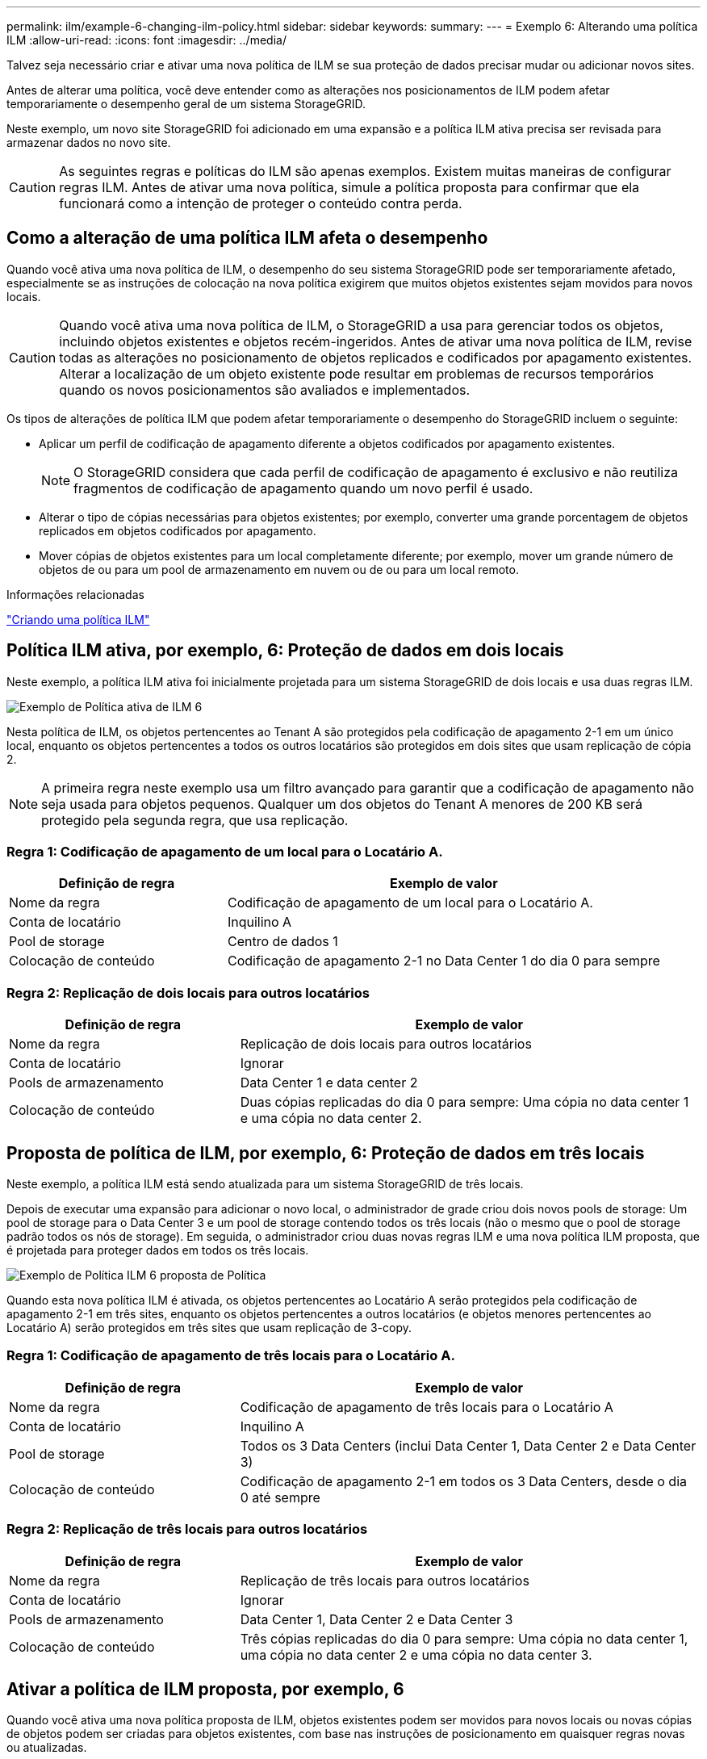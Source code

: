 ---
permalink: ilm/example-6-changing-ilm-policy.html 
sidebar: sidebar 
keywords:  
summary:  
---
= Exemplo 6: Alterando uma política ILM
:allow-uri-read: 
:icons: font
:imagesdir: ../media/


[role="lead"]
Talvez seja necessário criar e ativar uma nova política de ILM se sua proteção de dados precisar mudar ou adicionar novos sites.

Antes de alterar uma política, você deve entender como as alterações nos posicionamentos de ILM podem afetar temporariamente o desempenho geral de um sistema StorageGRID.

Neste exemplo, um novo site StorageGRID foi adicionado em uma expansão e a política ILM ativa precisa ser revisada para armazenar dados no novo site.


CAUTION: As seguintes regras e políticas do ILM são apenas exemplos. Existem muitas maneiras de configurar regras ILM. Antes de ativar uma nova política, simule a política proposta para confirmar que ela funcionará como a intenção de proteger o conteúdo contra perda.



== Como a alteração de uma política ILM afeta o desempenho

Quando você ativa uma nova política de ILM, o desempenho do seu sistema StorageGRID pode ser temporariamente afetado, especialmente se as instruções de colocação na nova política exigirem que muitos objetos existentes sejam movidos para novos locais.


CAUTION: Quando você ativa uma nova política de ILM, o StorageGRID a usa para gerenciar todos os objetos, incluindo objetos existentes e objetos recém-ingeridos. Antes de ativar uma nova política de ILM, revise todas as alterações no posicionamento de objetos replicados e codificados por apagamento existentes. Alterar a localização de um objeto existente pode resultar em problemas de recursos temporários quando os novos posicionamentos são avaliados e implementados.

Os tipos de alterações de política ILM que podem afetar temporariamente o desempenho do StorageGRID incluem o seguinte:

* Aplicar um perfil de codificação de apagamento diferente a objetos codificados por apagamento existentes.
+

NOTE: O StorageGRID considera que cada perfil de codificação de apagamento é exclusivo e não reutiliza fragmentos de codificação de apagamento quando um novo perfil é usado.

* Alterar o tipo de cópias necessárias para objetos existentes; por exemplo, converter uma grande porcentagem de objetos replicados em objetos codificados por apagamento.
* Mover cópias de objetos existentes para um local completamente diferente; por exemplo, mover um grande número de objetos de ou para um pool de armazenamento em nuvem ou de ou para um local remoto.


.Informações relacionadas
link:creating-ilm-policy.html["Criando uma política ILM"]



== Política ILM ativa, por exemplo, 6: Proteção de dados em dois locais

Neste exemplo, a política ILM ativa foi inicialmente projetada para um sistema StorageGRID de dois locais e usa duas regras ILM.

image::../media/policy_6_active_policy.png[Exemplo de Política ativa de ILM 6]

Nesta política de ILM, os objetos pertencentes ao Tenant A são protegidos pela codificação de apagamento 2-1 em um único local, enquanto os objetos pertencentes a todos os outros locatários são protegidos em dois sites que usam replicação de cópia 2.


NOTE: A primeira regra neste exemplo usa um filtro avançado para garantir que a codificação de apagamento não seja usada para objetos pequenos. Qualquer um dos objetos do Tenant A menores de 200 KB será protegido pela segunda regra, que usa replicação.



=== Regra 1: Codificação de apagamento de um local para o Locatário A.

[cols="1a,2a"]
|===
| Definição de regra | Exemplo de valor 


 a| 
Nome da regra
 a| 
Codificação de apagamento de um local para o Locatário A.



 a| 
Conta de locatário
 a| 
Inquilino A



 a| 
Pool de storage
 a| 
Centro de dados 1



 a| 
Colocação de conteúdo
 a| 
Codificação de apagamento 2-1 no Data Center 1 do dia 0 para sempre

|===


=== Regra 2: Replicação de dois locais para outros locatários

[cols="1a,2a"]
|===
| Definição de regra | Exemplo de valor 


 a| 
Nome da regra
 a| 
Replicação de dois locais para outros locatários



 a| 
Conta de locatário
 a| 
Ignorar



 a| 
Pools de armazenamento
 a| 
Data Center 1 e data center 2



 a| 
Colocação de conteúdo
 a| 
Duas cópias replicadas do dia 0 para sempre: Uma cópia no data center 1 e uma cópia no data center 2.

|===


== Proposta de política de ILM, por exemplo, 6: Proteção de dados em três locais

Neste exemplo, a política ILM está sendo atualizada para um sistema StorageGRID de três locais.

Depois de executar uma expansão para adicionar o novo local, o administrador de grade criou dois novos pools de storage: Um pool de storage para o Data Center 3 e um pool de storage contendo todos os três locais (não o mesmo que o pool de storage padrão todos os nós de storage). Em seguida, o administrador criou duas novas regras ILM e uma nova política ILM proposta, que é projetada para proteger dados em todos os três locais.

image::../media/policy_6_proposed_policy.png[Exemplo de Política ILM 6 proposta de Política]

Quando esta nova política ILM é ativada, os objetos pertencentes ao Locatário A serão protegidos pela codificação de apagamento 2-1 em três sites, enquanto os objetos pertencentes a outros locatários (e objetos menores pertencentes ao Locatário A) serão protegidos em três sites que usam replicação de 3-copy.



=== Regra 1: Codificação de apagamento de três locais para o Locatário A.

[cols="1a,2a"]
|===
| Definição de regra | Exemplo de valor 


 a| 
Nome da regra
 a| 
Codificação de apagamento de três locais para o Locatário A



 a| 
Conta de locatário
 a| 
Inquilino A



 a| 
Pool de storage
 a| 
Todos os 3 Data Centers (inclui Data Center 1, Data Center 2 e Data Center 3)



 a| 
Colocação de conteúdo
 a| 
Codificação de apagamento 2-1 em todos os 3 Data Centers, desde o dia 0 até sempre

|===


=== Regra 2: Replicação de três locais para outros locatários

[cols="1a,2a"]
|===
| Definição de regra | Exemplo de valor 


 a| 
Nome da regra
 a| 
Replicação de três locais para outros locatários



 a| 
Conta de locatário
 a| 
Ignorar



 a| 
Pools de armazenamento
 a| 
Data Center 1, Data Center 2 e Data Center 3



 a| 
Colocação de conteúdo
 a| 
Três cópias replicadas do dia 0 para sempre: Uma cópia no data center 1, uma cópia no data center 2 e uma cópia no data center 3.

|===


== Ativar a política de ILM proposta, por exemplo, 6

Quando você ativa uma nova política proposta de ILM, objetos existentes podem ser movidos para novos locais ou novas cópias de objetos podem ser criadas para objetos existentes, com base nas instruções de posicionamento em quaisquer regras novas ou atualizadas.


CAUTION: Erros em uma política ILM podem causar perda de dados irrecuperável. Analise e simule cuidadosamente a política antes de ativá-la para confirmar que funcionará como pretendido.


CAUTION: Quando você ativa uma nova política de ILM, o StorageGRID a usa para gerenciar todos os objetos, incluindo objetos existentes e objetos recém-ingeridos. Antes de ativar uma nova política de ILM, revise todas as alterações no posicionamento de objetos replicados e codificados por apagamento existentes. Alterar a localização de um objeto existente pode resultar em problemas de recursos temporários quando os novos posicionamentos são avaliados e implementados.



=== O que acontece quando as instruções de codificação de apagamento mudam

Na política ILM atualmente ativa para este exemplo, os objetos pertencentes ao Tenant A são protegidos usando codificação de apagamento 2-1 no Data Center 1. Na nova política proposta de ILM, os objetos pertencentes ao Tenant A serão protegidos usando codificação de apagamento 2-1 nos Data Centers 1, 2 e 3.

Quando a nova política ILM é ativada, ocorrem as seguintes operações ILM:

* Novos objetos ingeridos pelo Tenant A são divididos em dois fragmentos de dados e um fragmento de paridade é adicionado. Em seguida, cada um dos três fragmentos é armazenado em um data center diferente.
* Os objetos existentes pertencentes ao locatário A são reavaliados durante o processo de digitalização ILM em curso. Como as instruções de posicionamento do ILM usam um novo perfil de codificação de apagamento, fragmentos totalmente novos codificados de apagamento são criados e distribuídos para os três data centers.
+

NOTE: Os fragmentos 2 mais 1 existentes no Data Center 1 não são reutilizados. O StorageGRID considera que cada perfil de codificação de apagamento é exclusivo e não reutiliza fragmentos de codificação de apagamento quando um novo perfil é usado.





=== O que acontece quando as instruções de replicação mudam

Na política de ILM atualmente ativa, neste exemplo, os objetos pertencentes a outros locatários são protegidos usando duas cópias replicadas em pools de storage nos Data Centers 1 e 2. Na nova política de ILM proposta, os objetos pertencentes a outros locatários serão protegidos usando três cópias replicadas em pools de storage nos Data Centers 1, 2 e 3.

Quando a nova política ILM é ativada, ocorrem as seguintes operações ILM:

* Quando qualquer Locatário que não o Locatário A ingere um novo objeto, o StorageGRID cria três cópias e salva uma cópia em cada data center.
* Os objetos existentes pertencentes a esses outros inquilinos são reavaliados durante o processo de digitalização ILM em curso. Como as cópias de objeto existentes no Data Center 1 e no Data Center 2 continuam atendendo aos requisitos de replicação da nova regra ILM, o StorageGRID só precisa criar uma nova cópia do objeto para o Data Center 3.




=== Impacto da ativação desta política no desempenho

Quando a política de ILM proposta neste exemplo é ativada, o desempenho geral deste sistema StorageGRID será temporariamente afetado. Níveis mais altos que o normal de recursos de grade serão necessários para criar novos fragmentos codificados por apagamento para os objetos existentes do Locatário A e novas cópias replicadas no Data Center 3 para objetos existentes de outros locatários.

Como resultado da mudança de política do ILM, as solicitações de leitura e gravação do cliente podem ter latências temporariamente maiores do que as normais. As latências retornarão aos níveis normais depois que as instruções de colocação forem totalmente implementadas em toda a grade.

Para evitar problemas de recursos ao ativar uma nova política ILM, você pode usar o filtro avançado de tempo de ingestão em qualquer regra que possa alterar o local de um grande número de objetos existentes. Defina o tempo de ingestão para ser maior ou igual ao tempo aproximado em que a nova política entrará em vigor para garantir que os objetos existentes não sejam movidos desnecessariamente.


NOTE: Entre em Contato com o suporte técnico se precisar diminuir ou aumentar a taxa na qual os objetos são processados após uma alteração de política ILM.

